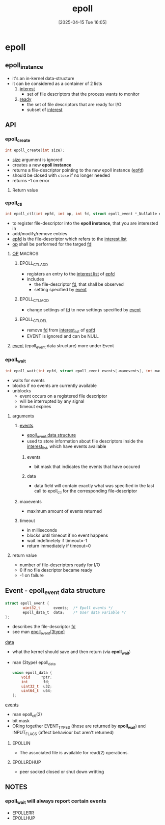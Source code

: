 :PROPERTIES:
:ID:       955f39d6-4f4d-432a-97d9-dacd1169af3b
:END:
#+title: epoll
#+date: [2025-04-15 Tue 16:05]
#+startup: overview

* epoll
** epoll_instance
- it's an in-kernel data-structure
- it can be considered as a container of 2 lists
  1. _interest_
     - set of file descriptors that the process wants to monitor
  2. _ready_
     - the set of file descriptors that are ready for I/O
     - subset of _interest_
** API
*** epoll_create
#+begin_src c
int epoll_create(int size);
#+end_src
- _size_ argument is ignored
- creates a new *epoll instance*
- returns a file-descriptor pointing to the new epoll instance (_epfd_)
- should be closed with =close= if no longer needed
- returns -1 on error
**** Return value

*** epoll_ctl
#+begin_src c
int epoll_ctl(int epfd, int op, int fd, struct epoll_event *_Nullable event);
#+end_src
- to register file-descriptor into the *epoll instance*, that you are interested in
- add/modify/remove entries
- _epfd_ is the file-descriptor which refers to the _interest list_
- _op_ shall be performed for the targed _fd_
**** _OP_ MACROS
***** EPOLL_CTL_ADD
- registers an entry to the _interest list_ of _epfd_
- includes
  - the file-descriptor _fd_, that shall be observed
  - setting specified by _event_
***** EPOLL_CTL_MOD
- change settings of _fd_ to new settings specified by _event_
***** EPOLL_CTL_DEL
- remove _fd_ from _interest_list_ of _epfd_
- EVENT is ignored and can be NULL
**** _event_ (epoll_event data structure) more under Event
*** epoll_wait
#+begin_src c
int epoll_wait(int epfd, struct epoll_event events[.maxevents], int maxevents, int timeout);
#+end_src
- waits for events
- blocks if no events are currently available
- unblocks
  - event occurs on a registered file descriptor
  - will be interrupted by any signal
  - timeout expires
**** arguments
***** _events_
- [[id:34d78bf5-f9e5-4dd4-a535-47083fddbfe6][epoll_event data structure]]
- used to store information about file descriptors inside the _interest_list_, which have events available
****** events
- bit mask that indicates the events that have occured
****** data
- data field will contain exactly what was specified in the last call to epoll_ctl for the corresponding file-descriptor
***** maxevents
- maximum amount of events returned
***** timeout
- in milliseconds
- blocks until timeout if no event happens
- wait indefinetely if timeout=-1
- return immediately if timeout=0
**** return value
- number of file-descriptors ready for I/O
- 0 if no file descriptor became ready
- -1 on failure
** Event - epoll_event data structure
:PROPERTIES:
:ID:       34d78bf5-f9e5-4dd4-a535-47083fddbfe6
:END:
#+begin_src c
struct epoll_event {
        uint32_t      events;  /* Epoll events */
        epoll_data_t  data;    /* User data variable */
};
#+end_src
- describes the file-descriptor _fd_
- see man _epoll_event(3type)_
**** _data_
- what the kernel should save and then return (via *epoll_wait*)
- man (3type) epoll_data
  #+begin_src c
union epoll_data {
	void     *ptr;
	int       fd;
	uint32_t  u32;
	uint64_t  u64;
};
  #+end_src
**** _events_
- man epoll_ctl(2)
- bit mask
- ORing together EVENT_TYPES (those are returned by *epoll_wait*) and INPUT_FLAGS (affect behaviour but aren't returned)
***** EPOLLIN
- The associated file is available for read(2) operations.
***** EPOLLRDHUP
- peer socked closed or shut down writting
** NOTES
*** epoll_wait will always report certain events
- EPOLLERR
- EPOLLHUP
